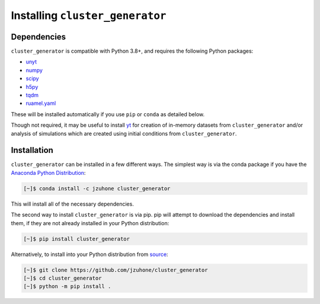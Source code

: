 
Installing ``cluster_generator``
--------------------------------

Dependencies
============

``cluster_generator`` is compatible with Python 3.8+, and requires the following
Python packages:

- `unyt <http://unyt.readthedocs.org>`_
- `numpy <http://www.numpy.org>`_
- `scipy <http://www.scipy.org>`_
- `h5py <http://www.h5py.org>`_
- `tqdm <https://tqdm.github.io>`_
- `ruamel.yaml <https://yaml.readthedocs.io>`_

These will be installed automatically if you use ``pip`` or ``conda`` as detailed below.

Though not required, it may be useful to install `yt <https://yt-project.org>`_ 
for creation of in-memory datasets from ``cluster_generator`` and/or analysis of 
simulations which are created using initial conditions from 
``cluster_generator``.

Installation
============

``cluster_generator`` can be installed in a few different ways. The simplest way
is via the conda package if you have the 
`Anaconda Python Distribution <https://store.continuum.io/cshop/anaconda/>`_:

.. code-block:: bash

    [~]$ conda install -c jzuhone cluster_generator

This will install all of the necessary dependencies.

The second way to install ``cluster_generator`` is via pip. pip will attempt to 
download the dependencies and install them, if they are not already installed 
in your Python distribution:

.. code-block:: bash

    [~]$ pip install cluster_generator

Alternatively, to install into your Python distribution from 
`source <http://github.com/jzuhone/cluster_generator>`_:

.. code-block:: bash
    
    [~]$ git clone https://github.com/jzuhone/cluster_generator
    [~]$ cd cluster_generator
    [~]$ python -m pip install . 

